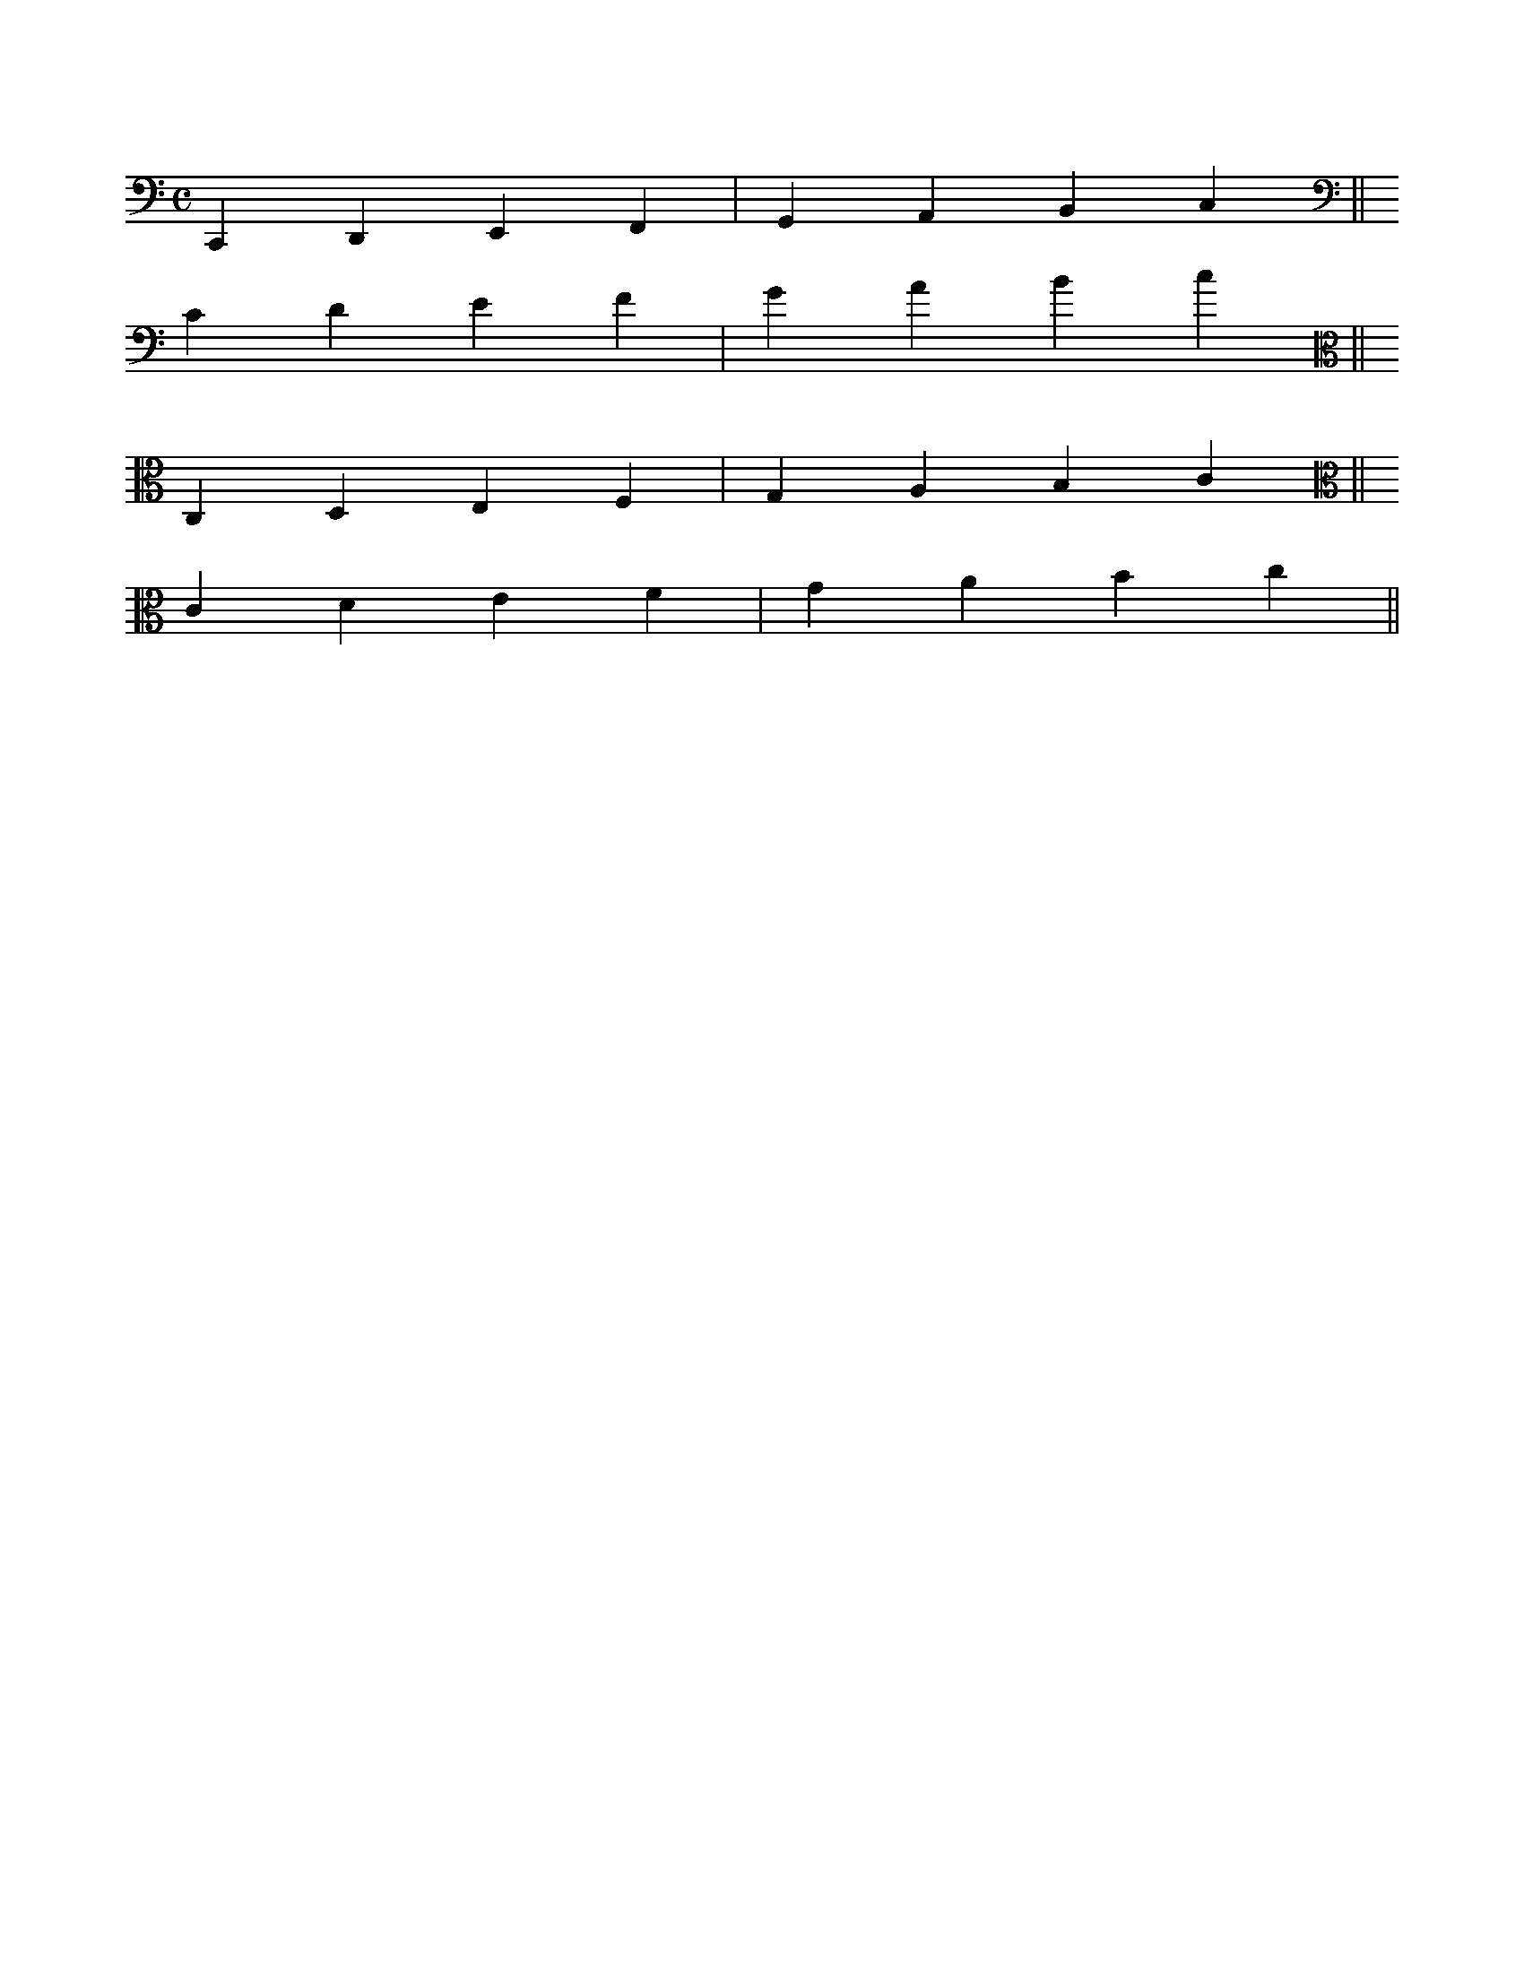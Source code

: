 X: 1
M: C
L: 1/4
K: C clef=f
%
CDEF|GABc||
K: C clef=F
CDEF|GABc||
K: C clef=c
CDEF|GABc||
K: C clef=C
CDEF|GABc||
